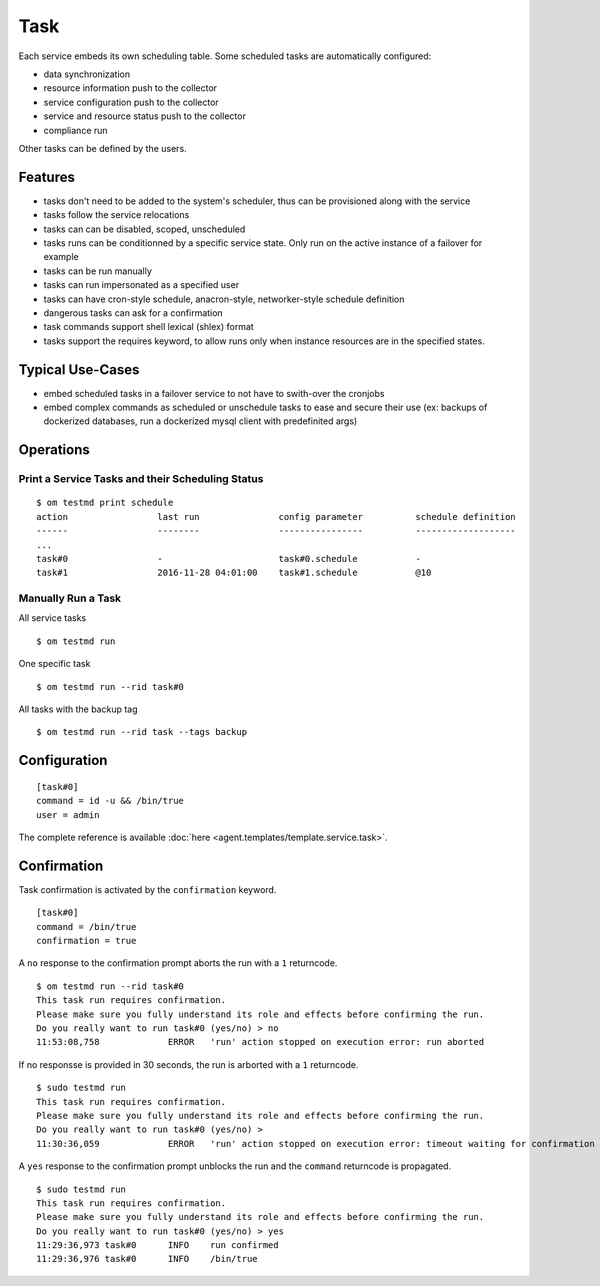.. _agent-service-tasks:

Task
====

Each service embeds its own scheduling table.
Some scheduled tasks are automatically configured:

* data synchronization
* resource information push to the collector
* service configuration push to the collector
* service and resource status push to the collector
* compliance run

Other tasks can be defined by the users.

Features
********

* tasks don't need to be added to the system's scheduler, thus can be provisioned along with the service
* tasks follow the service relocations
* tasks can can be disabled, scoped, unscheduled
* tasks runs can be conditionned by a specific service state. Only run on the active instance of a failover for example
* tasks can be run manually
* tasks can run impersonated as a specified user
* tasks can have cron-style schedule, anacron-style, networker-style schedule definition
* dangerous tasks can ask for a confirmation
* task commands support shell lexical (shlex) format
* tasks support the requires keyword, to allow runs only when instance resources are in the specified states.

Typical Use-Cases
*****************

* embed scheduled tasks in a failover service to not have to swith-over the cronjobs
* embed complex commands as scheduled or unschedule tasks to ease and secure their use (ex: backups of dockerized databases, run a dockerized mysql client with predefinited args)

Operations
**********

Print a Service Tasks and their Scheduling Status
+++++++++++++++++++++++++++++++++++++++++++++++++

::

	$ om testmd print schedule
	action                 last run               config parameter          schedule definition
	------                 --------               ----------------          -------------------
        ...
	task#0                 -                      task#0.schedule           -
	task#1                 2016-11-28 04:01:00    task#1.schedule           @10

Manually Run a Task
+++++++++++++++++++

All service tasks

::

	$ om testmd run

One specific task

::

	$ om testmd run --rid task#0

All tasks with the backup tag

::

	$ om testmd run --rid task --tags backup

Configuration
*************

::

	[task#0]
	command = id -u && /bin/true
	user = admin

The complete reference is available :doc:`here <agent.templates/template.service.task>`.

Confirmation
************

Task confirmation is activated by the ``confirmation`` keyword.

::

        [task#0]
	command = /bin/true
        confirmation = true

A ``no`` response to the confirmation prompt aborts the run with a ``1`` returncode.

::

        $ om testmd run --rid task#0
        This task run requires confirmation.
        Please make sure you fully understand its role and effects before confirming the run.
        Do you really want to run task#0 (yes/no) > no
        11:53:08,758             ERROR   'run' action stopped on execution error: run aborted

If no responsse is provided in 30 seconds, the run is arborted with a ``1`` returncode.

::

        $ sudo testmd run
        This task run requires confirmation.
        Please make sure you fully understand its role and effects before confirming the run.
        Do you really want to run task#0 (yes/no) >
        11:30:36,059             ERROR   'run' action stopped on execution error: timeout waiting for confirmation


A ``yes`` response to the confirmation prompt unblocks the run and the ``command`` returncode is propagated.

::

        $ sudo testmd run
        This task run requires confirmation.
        Please make sure you fully understand its role and effects before confirming the run.
        Do you really want to run task#0 (yes/no) > yes
        11:29:36,973 task#0      INFO    run confirmed
        11:29:36,976 task#0      INFO    /bin/true

